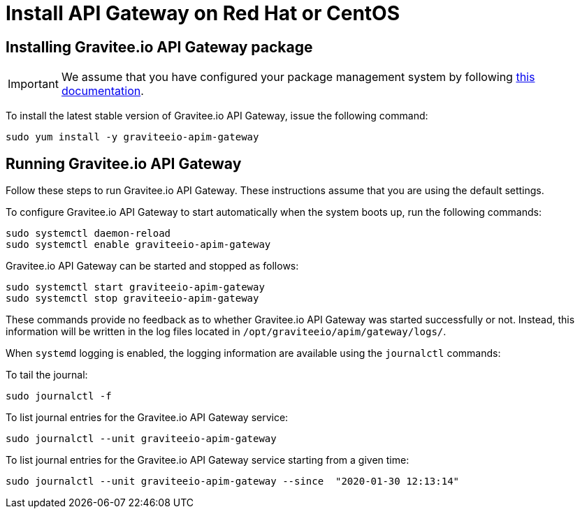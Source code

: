 = Install API Gateway on Red Hat or CentOS
:page-sidebar: apim_1_x_sidebar
:page-permalink: apim/1.x/apim_installguide_redhat_gateway.html
:page-folder: apim/installation-guide/redhat
:page-layout: apim1x
:page-description: Gravitee.io API Management - Installation Guide - Red Hat or CentOS - API Gateway
:page-keywords: Gravitee.io, API Platform, API Management, API Gateway, oauth2, openid, documentation, manual, guide, reference, api

:gravitee-component-name: API Gateway
:gravitee-service-name: graviteeio-apim-gateway

== Installing Gravitee.io {gravitee-component-name} package

IMPORTANT: We assume that you have configured your package management system by following link:/apim/1.x/apim_installguide_redhat_introduction.html[this documentation].

To install the latest stable version of Gravitee.io {gravitee-component-name}, issue the following command:

[source,bash,subs="attributes"]
----
sudo yum install -y {gravitee-service-name}
----

== Running Gravitee.io {gravitee-component-name}

Follow these steps to run Gravitee.io {gravitee-component-name}. These instructions assume that you are using the default settings.

To configure Gravitee.io {gravitee-component-name} to start automatically when the system boots up, run the following commands:

[source,bash,subs="attributes"]
----
sudo systemctl daemon-reload
sudo systemctl enable {gravitee-service-name}
----

Gravitee.io {gravitee-component-name} can be started and stopped as follows:

[source,bash,subs="attributes"]
----
sudo systemctl start {gravitee-service-name}
sudo systemctl stop {gravitee-service-name}
----

These commands provide no feedback as to whether Gravitee.io {gravitee-component-name} was started successfully or not.
Instead, this information will be written in the log files located in `/opt/graviteeio/apim/gateway/logs/`.

When `systemd` logging is enabled, the logging information are available using the `journalctl` commands:

To tail the journal:

[source,bash,subs="attributes"]
----
sudo journalctl -f
----

To list journal entries for the Gravitee.io {gravitee-component-name} service:

[source,bash,subs="attributes"]
----
sudo journalctl --unit {gravitee-service-name}
----

To list journal entries for the Gravitee.io {gravitee-component-name} service starting from a given time:

[source,bash,subs="attributes"]
----
sudo journalctl --unit {gravitee-service-name} --since  "2020-01-30 12:13:14"
----